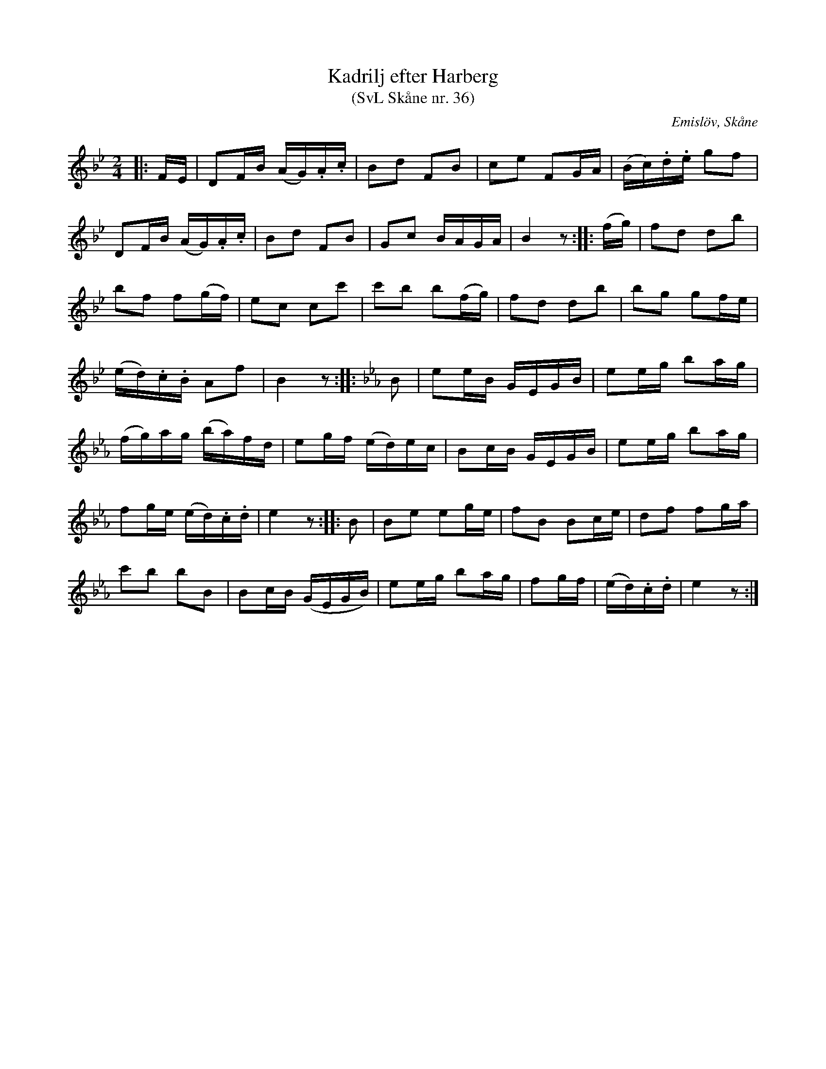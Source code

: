 %%abc-charset utf-8

X:36
T:Kadrilj efter Harberg
T:(SvL Skåne nr. 36)
R:Kadrilj
B:Svenska Låtar Skåne
Z:Patrik Månsson 2009-02-18
O:Emislöv, Skåne
S:efter Otto Bernhard Harberg
M:2/4
L:1/16
K:Bb
|: FE | D2FB (AG).A.c | B2d2 F2B2 | c2e2 F2GA | (Bc).d.e g2f2 |
D2FB (AG).A.c | B2d2 F2B2 | G2c2 BAGA | B4 z2 :: (fg) | f2d2 d2b2 |
b2f2 f2(gf) | e2c2 c2c'2 | c'2b2 b2(fg) | f2d2 d2b2 | b2g2 g2fe |
(ed).c.B A2f2 | B4 z2 :: [K:Eb] B2 | e2eB GEGB | e2eg b2ag |
(fg)ag (ba)fd | e2gf (ed)ec | B2cB GEGB | e2eg b2ag |
f2ge (ed).c.d | e4 z2 :: B2 | B2e2 e2ge | f2B2 B2ce | d2f2 f2ga |
c'2b2 b2B2 | B2cB (GEGB) | e2eg b2ag | f2gf | (ed).c.d | e4 z2 :|

